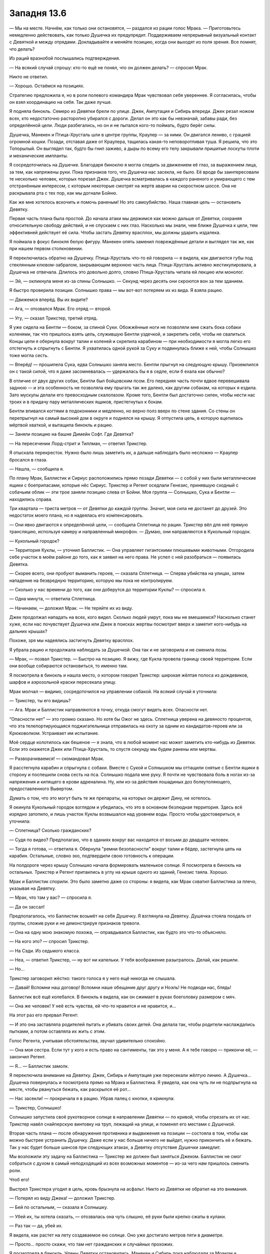 ﻿Западня 13.6
##############



— Мы на месте. Начнём, как только они остановятся, — раздался из рации голос Мрака. — Приготовьтесь немедленно действовать, как только Душечка их предупредит. Поддерживаем непрерывный визуальный контакт с Девяткой и между отрядами. Докладывайте и меняйте позицию, когда они выходят из поля зрения. Все помнят, что делать?

Из раций вразнобой послышались подтверждения.

— На всякий случай спрошу: кто-то ещё не понял, что он должен делать? — спросил Мрак.

Никто не ответил.

— Хорошо. Остаёмся на позициях.

Стратегию предложила я, но в роли полевого командира Мрак чувствовал себя увереннее. Я согласилась, чтобы он взял координацию на себя. Так даже лучше.

Я подняла бинокль. Семеро из Девятки брели по улице. Джек, Ампутация и Сибирь впереди. Джек резал ножом всех, кто недостаточно расторопно убирался с дороги. Делал он это как бы невзначай, забавы ради, без определённой цели. Люди разбегались, но он и не пытался кого-то поймать, будто берёг силы.

Душечка, Манекен и Птица-Хрусталь шли в центре группы, Краулер — за ними. Он двигался лениво, с грацией огромной кошки. Позади, отставая даже от Краулера, тащилась какая-то неповоротливая туша. Я решила, что это Топорылый. Он выглядел так, будто бы гнил заживо, а дыры по всему его телу закрывали пришитые лоскуты плоти и механические импланты.

Я сосредоточилась на Душечке. Благодаря биноклю я могла следить за движением её глаз, за выражением лица, за тем, как напряжены руки. Пока признаков того, что Душечка нас засекла, не было. Её вроде бы заинтересовали те несколько человек, которых порезал Джек. Душечка всматривалась в каждого раненого и умирающего с тем отстранённым интересом, с которым некоторые смотрят на жертв аварии на скоростном шоссе. Она не раскрывала рта с тех пор, как мы догнали Бойню.

Как же мне хотелось вскочить и помочь раненым! Но это самоубийство. Наша главная цель — остановить Девятку.

Первая часть плана была простой. До начала атаки мы держимся как можно дальше от Девятки, сохраняя относительную свободу действий, и не спускаем с них глаз. Насколько мы знали, чем ближе Душечка к цели, тем эффективней действует её сила. Чтобы застать Девятку врасплох, мы должны ударить издалека.

Я поймала в фокус бинокля белую фигуру. Манекен опять заменил повреждённые детали и выглядел так же, как при нашем первом столкновении.

Я переключилась обратно на Душечку. Птица-Хрусталь что-то ей говорила — я видела, как двигаются губы под стеклянным клювом-забралом, закрывающим верхнюю часть лица. Птица-Хрусталь активно жестикулировала, а Душечка не отвечала. Длилось это довольно долго, словно Птица-Хрусталь читала ей лекцию или монолог.

— Эй, — окликнула меня из-за спины Солнышко. — Секунд через десять они скроются вон за тем зданием.

Я быстро проверила позиции. Солнышко права — мы вот-вот потеряем их из вида. Я взяла рацию.

— Движемся вперёд. Вы их видите?

— Ага, — отозвался Мрак. Его отряд — второй.

— Угу, — сказал Трикстер, третий отряд.

Я уже сидела на Бентли — боком, за спиной Суки. Обожжённые ноги не позволяли мне сжать бока собаки коленями, так что пришлось взять цепь, служившую Бентли уздечкой, и закрепить себя, чтобы не свалиться. Концы цепи я обернула вокруг талии и коленей и скрепила карабином — при необходимости я могла легко его отстегнуть и спрыгнуть с Бентли. Я ухватилась одной рукой за Суку и подвинулась ближе к ней, чтобы Солнышко тоже могла сесть.

— Вперёд! — прошипела Сука, едва Солнышко заняла место. Бентли прыгнул на следующую крышу. Приземлился он с такой силой, что я даже засомневалась — удержалась бы я в седле, если б ехала как обычно?

В отличие от двух других собак, Бентли был бойцовским псом. Его передняя часть почти вдвое перевешивала заднюю — и эта особенность не позволяла ему прыгать так же далеко, как другим собакам, на которых я ездила. Зато мускулы делали его превосходным скалолазом. Кроме того, Бентли был достаточно силен, чтобы нести нас троих и в придачу пару металлических ящиков, пристегнутых к бокам. 

Бентли впивался когтями в подоконники и медленно, но верно полз вверх по стене здания. Со стены он перепрыгнул на самый высокий дом в округе и поднялся на крышу. Я отпустила цепь, в которую вцепилась мёртвой хваткой, и вытащила бинокль и рацию.

— Заняли позицию на башне Димейн Софт. Где Девятка?

— На пересечении Лорд-стрит и Тиллман, — ответил Трикстер.

Я отыскала перекресток. Нужно было лишь заметить их, а дальше наблюдать было несложно — Краулер бросался в глаза.

— Нашла, — сообщила я.

По плану Мрак, Баллистик и Сириус расположились прямо позади Девятки — с собой у них были металлические ящики с боеприпасами, которые нёс Сириус. Трикстер и Регент оседлали Генезис, принявшую сходный с собачьим облик — эти трое заняли позицию слева от Бойни. Моя группа — Солнышко, Сука и Бентли — находились справа.

Три квартала — триста метров — от Девятки до каждой группы. Значит, моя сила не достанет до друзей. Это недостаток моего плана, но я надеялась его компенсировать.

— Они явно двигаются к определённой цели, — сообщила Сплетница по рации. Трикстер вёл для неё прямую трансляцию, используя камеру и направленный микрофон. — Думаю, они направляются в Кукольный городок.

— Кукольный городок?

— Территория Куклы, — уточнил Баллистик. — Она управляет гигантскими плюшевыми животными. Отгородила себе участок в моём районе до того, как я заявил на него права. Не успел с ней разобраться — появилась Девятка.

— Скорее всего, они пробуют выманить героев, — сказала Сплетница. — Сперва убийства на улицах, затем нападение на безвредную территорию, которую мы пока не контролируем.

— Сколько у нас времени до того, как они доберутся до территории Куклы? — спросила я.

— Одна минута, — ответила Сплетница.

— Начинаем, — доложил Мрак. — Не теряйте их из виду.

Джек продолжал нападать на всех, кого видел. Сколько людей умрут, пока мы не вмешаемся? Насколько станет хуже, если нас почувствует Душечка или Джек в поисках жертвы посмотрит вверх и заметит кого-нибудь на дальних крышах?

Похоже, зря мы надеялись застигнуть Девятку врасплох.

Я убрала рацию и продолжала наблюдать за Душечкой. Она так и не заговорила и не сменила позы.

— Мрак, — позвал Трикстер. — Быстро на позицию. Я вижу, где Кукла провела границу своей территории. Если они вообще собираются остановиться, то именно там.

Я посмотрела в бинокль и нашла место, о котором говорил Трикстер: широкая жёлтая полоса из дождевиков, шарфов и аэрозольной краски пересекала улицу.

Мрак молчал — видимо, сосредоточился на управлении собакой. На всякий случай я уточнила:

— Трикстер, ты его видишь?

— Ага. Мрак и Баллистик направляются в точку, откуда смогут видеть всех. Опасности нет.

“Опасности нет” — это громко сказано. Но хотя бы Ожог не здесь. Сплетница уверена на девяносто процентов, что эта телепортирующаяся поджигательница отправилась на охоту за одним из кандидатов-героев или за Крюковолком. Устраивает им испытание.

Моё сердце колотилось как бешеное — я знала, что в любой момент нас может заметить кто-нибудь из Девятки. Если это окажется Джек или Птица-Хрусталь, то спустя секунду мы будем ранены или мертвы.

— Разворачиваемся! — скомандовал Мрак.

Я расстегнула карабин и спрыгнула с собаки. Вместе с Сукой и Солнышком мы оттащили снятые с Бентли ящики в сторону и поспешили снова сесть на пса. Солнышко подала мне руку. Я почти не чувствовала боль в ногах из-за напряжения и кипящего в крови адреналина. Ну, или из-за действия лошадиных доз болеутоляющего, предоставленного Вывертом.

Думать о том, что это могут быть те же препараты, на которых он держит Дину, не хотелось.

Я окинула Кукольный городок взглядом и убедилась, что это в основном безлюдная территория. Здесь всё изрядно затопило, и лишь участок Куклы возвышался над уровнем воды. Просто чтобы удостовериться, я уточнила:

— Сплетница? Сколько гражданских?

— Судя по видео? Предполагаю, что в зданиях вокруг вас находится от восьми до двадцати человек.

— Тогда я готова, — ответила я. Обернула "ремни безопасности" вокруг талии и бёдер, застегнула цепь на карабин. Остальные, словно эхо, подтвердили свою готовность к операции.

На полдороге через крышу Солнышко начала формировать маленькое солнце. Я посмотрела в бинокль на остальных. Трикстер и Регент притаились в углу на крыше одного из зданий, Генезис таяла. Хорошо.

Мрак и Баллистик спорили. Это было заметно даже со стороны: я видела, как Мрак схватил Баллистика за плечо, указывая на Девятку.

— Мрак, что там у вас? — спросила я.

— Да он зассал!

Предполагалось, что Баллистик возьмёт на себя Душечку. Я взглянула на Девятку. Душечка стояла поодаль от группы, сложив руки и не демонстрируя признаков тревоги.

— Она на одну мою знакомую похожа, — оправдывался Баллистик, как будто это что-то объясняло.

— На кого это? — спросил Трикстер.

— На Сэди. Из седьмого класса.

— Неа, — ответил Трикстер, — ну вот ни капельки. У тебя воображение разыгралось. Делай, как решили.

— Но...

Трикстер заговорил жёстко: такого голоса я у него ещё никогда не слышала.

— Давай! Вспомни наш договор! Вспомни наше обещание друг другу и Ноэль! Не подводи нас, блядь!

Баллистик всё ещё колебался. В бинокль я видела, как он сжимает в руках боеголовку размером с мяч.

— Она же человек! У неё есть чувства, ей что-то нравится и не нравится, и...

На этот раз его прервал Регент:

— И это она заставляла родителей пытать и убивать своих детей. Она делала так, чтобы родители наслаждались пытками, а потом оставляла их жить с этим.

Голос Регента, учитывая обстоятельства, звучал удивительно спокойно.

— Она моя сестра. Если тут у кого и есть право на сантименты, так это у меня. А я тебе говорю — прикончи её, — закончил Регент.

— Я... — Баллистик замолк.

Я переключила внимание на Девятку. Джек, Сибирь и Ампутация уже пересекали жёлтую линию. А Душечка... Душечка повернулась и посмотрела прямо на Мрака и Баллистика. Я увидела, как она чуть ли не подпрыгнула на месте, чтобы рвануться бежать, как раскрылся её рот...

— Нас засекли! — прокричала я в рацию. Убрав палец с кнопки, я крикнула:

— Трикстер, Солнышко!

Солнышко запустила своё рукотворное солнце в направлении Девятки — по кривой, чтобы отрезать их от нас. Трикстер навёл снайперскую винтовку на труп, лежащий на улице, и поменял его местами с Душечкой.

Вторая часть плана — после обнаружения противника и выдвижения на позиции — состояла в том, чтобы как можно быстрее устранить Душечку. Даже если у нас больше ничего не выйдет, нужно прикончить её и бежать. Так у нас будет больше шансов при следующих атаках, а Девятку отсутствие Душечки замедлит. 

Мы возложили эту задачу на Баллистика — Трикстер же должен был заняться Джеком. Баллистик не смог собраться с духом в самый неподходящий из всех возможных моментов — из-за чего нам пришлось сменить роли.

Чтоб его!

Выстрел Трикстера угодил в цель, кровь брызнула на асфальт. Никто из Девятки не обратил на это внимания.

— Потерял из виду Джека! — доложил Трикстер.

— Бей по остальным, — сказала я Солнышку.

— Убей их, ты хотела сказать, — отозвалась она чуть слышно, её руки были крепко сжаты в кулаки.

— Раз так — да, убей их.

Я видела, как растет на лету создаваемое ею солнце. Оно уже достигало метров пяти в диаметре.

— Просто... просто скажи, что там нет гражданских и случайных прохожих.

Я посмотрела в бинокль. Члены Девятки остановились. Манекен и Сибирь пока наблюдали за Мраком и Баллистиком, а Краулер уже нёсся к ним, Птица-Хрусталь поднималась в воздух. Джек и Ампутация спрятались за углом, уходя с линии огня.

Создание, бывшее когда-то Топорылым, хватало раненых и тех, кого могло поймать, и тащило людей к Девятке. Ампутация держала наготове скальпель, она принималась за операции сразу, как только кто-то оказывался в пределах её досягаемости. Кому-то она вскрывала горло, кому-то брюшную полость. Внутренности и мышцы тянулись от одного человека к другому, соединяя их, лица искажала боль. Некоторые пытались встать и ударить Ампутацию или отодвинуться подальше от неё, но ловкие взмахи скальпеля перерезали сухожилия и связки. Всё это выглядело, как мрачный спектакль с перепутанными ролями: взрослые, слабые и беспомощные перед ребёнком.

Больше не представится такой возможности ударить.

— Нет, — сказала я. Даже сумела заставить свой голос звучать убедительно. — Нет гражданских! Давай!

— Говори, куда двигать, — Солнышко закрыла глаза. — Я не вижу так далеко.

— Дальше, левее, левее, левее, — я следила за врагами и шаром плазмы в бинокль, и в ответ на каждую мою команду миниатюрное солнце пролетало примерно по шесть метров. — Немного налево, потом вперёд!

Я не могла смотреть прямо на миниатюрное солнце, но заметила, как Манекен и Сибирь развернулись, когда сияние привлекло их внимание. Манекен побежал, а Сибирь прыгнула вперёд.

Пылающий шар скользнул в начало переулка и накрыл Джека, Ампутацию и Топорылого.

— Что там происходит? — спросила по рации Сплетница. — Не вижу изображения.

— Солнышко только что ударила по Джеку, Топорылому и Ампутации.

— Где остальные?

— Краулер направляется к Мраку и Баллистику, Манекен бежит вниз по Тиллман в направлении Регента и Трикстера. Птица-Хрусталь поднимается, чтоб осмотреться. Не думаю, что она заметила кого-то, кроме Мрака и Баллистика.

— Сибирь?

— Не вижу.

— Вот дерьмо! Считайте, что они все живы. Шар Солнышка всё ещё висит там?

Живы?!

— Да.

— Тогда пусть висит!

Я взглянула на Солнышко, и она хмуро мне кивнула.

Краулер достиг здания, на котором стоял Мрак, и начал с поразительной скоростью карабкаться по стене. Я считала Краулера четвероногим — но, похоже, он обладал более сложной модульной системой суставов. Он принял обезьяноподобный облик и двигался по стене здания вдвое быстрее, чем я смогла бы пробежать по горизонтальной поверхности.

Третья часть плана: ударить по Девятке изо всех сил. Трикстер уже стрелял из винтовки по Манекену, но без заметного эффекта. Баллистик наконец решил поучаствовать в бою и выстрелил в Манекена боеголовкой. Затем заглянул в ящик, который привезли на Сириусе, и достал ещё две боеголовки. Их он запустил в облако дыма, возникшее на месте, где раньше стоял Манекен.

Я видела, как Краулер достиг края крыши — метрах в шести от Мрака и Баллистика.

Четвёртая часть нашего плана — избегать прямых столкновений.

— Трикстер! — прозвучал в рациях голос Мрака.

Краулер исчез — на краю крыши, где он только что стоял, появился пустой пикап и свалился на землю. Краулер оказался поблизости от остальных членов Девятки — недалеко от пылающего шара Солнышка, в паре кварталов от Мрака и Баллистика.

Монстр опять бросился к Мраку и Баллистику — и на этот раз его поддержала Птица-Хрусталь, бросившая на них бурю стеклянных осколков. Баллистик в ответ запустил в неё боеголовкой, но Птица-Хрусталь подорвала снаряд в воздухе, на подлёте, собрав перед ним плотное скопление стекла. Вторая стеклянная стена защитила её от взрывной волны. Птица-Хрусталь окружила себя ещё несколькими стеклянными преградами и продолжила атаковать.

Сука свистнула, к нам по крышам рванул Бентли. Я разглядела тот самый момент, когда Птица-Хрусталь повернулась и заметила нас.

Неплохо. Я направила к ней изрядную часть роя: ос и шершней, несущих с собой нескольких пауков и менее ценных гусениц, вымазанных в капсаицине. Я хотела убедиться, что Птица-Хрусталь в курсе, где мы находимся, и не станет нас игнорировать.

Краулер тем временем достиг подножия здания, но его поменяли с очередной машиной. Поняв, что уже вторая его попытка достать Мрака и Баллистика не увенчалась успехом, Краулер негодующе зарычал, затем развернулся и бросился, набирая скорость, к маленькому солнцу.

— Солнышко, вырубай! — крикнула я.

Шар исчез, и Краулер пролетел сквозь переулок, едва не столкнувшись с Джеком, Сибирью и Ампутацией. Переулок было не узнать, стены окружающих зданий горели. Но все трое членов Девятки были невредимы. Сибирь взвалила Джека на плечо и придерживала его одной рукой, другой схватила Ампутацию за шкирку, подняв её высоко над землёй. Асфальт под ногами Сибирь превратился в расплавленную лужу. 

Я нажала кнопку на рации и оповестила остальных:

— Сибирь делится своей неуязвимостью с Джеком и Ампутацией!

Сплетница что-то произнесла, но я не разобрала, что именно — её голос заглушил рокот от нового плазменного шара Солнышка. Все остальные были заняты.

Значит, Сибирь защищает Джека и Ампутацию. Это и хорошо, и плохо. Мы планировали всю операцию, предполагая, что Сибирь нападёт на нас. Тогда нам пришлось бы использовать собак, тьму Мрака, обманки из моего роя и телепортацию Трикстера, чтобы держаться от неё подальше — пока мы наконец не решим, что пора делать ноги. Всё это входило в четвёртую часть плана: оставаться на расстоянии и избегать прямой схватки. При помощи дальнобойных средств мы планировали устранить Джека, Душечку, Ампутацию и Ожог.

Мы не думали, что Сибирь будет их защищать — но это значит, что одновременно с этим преследовать нас она не сможет. 

Или сможет? Я увидела, как Сибирь забросила Ампутацию себе на плечи, и та обвила её шею руками. Держа на весу Джека, Сибирь рванула в сторону Трикстера и Регента. Она была быстра, но скорость являлась побочным эффектом её странной суперспособности, скорее, следствием улучшенной силы, чем улучшенного ускорения. В этом смысле она не так уж отличалась от Батареи.

Сопротивление воздуха и инерция не мешали ей, как всем остальным. Более того, Сибирь была способна передать свою неуязвимость любым поверхностям, которых касалась. Её мощь практически ничто не ограничивало — но асфальт под её ногами не трескался, становясь таким же прочным, как и она сама.

Тем временем, Птица-Хрусталь приближалась к Баллистику, отрезая его от ящика с боеприпасами стеклянным градом. Сила Мрака нейтрализовывала её силу — любые куски стекла, попадавшие во тьму, осыпались дождём, закрытые от влияния Птицы-Хрусталь. Инерция, впрочем, сохранялась — и каждая стекляшка, влетевшая во тьму на достаточно высокой скорости, почти так же быстро вылетала с другой стороны.

Костюм Баллистика — один из лучших, что можно достать за деньги. Но я сомневалась, что он выдержит такие удары. Мрак под своей мотоциклетной курткой носил костюм из паучьего шёлка, который я почти закончила. Голову костюм не закрывал — но в крайнем случае Мрака защитит шлем.

На мелкие кусочки их, может, и не порежет — но сомневаюсь, что они выживут, если Птица-Хрусталь сдетонирует осколками стекла заряды для гранатомёта. Ей нужно просто попасть в правильную точку или ударить по ящику достаточно сильно.

— Сука, — крикнула я, — ящики!

Сука соскользнула со спины Бентли, открыла первый металлический ящик и вытащила его содержимое.

Это было туристическое снаряжение, которое я приметила давным-давно, впервые подбирая детали своего костюма. Водонепроницаемый ящик для багажа с металлической рамой, которую можно вытянуть, разложить и повесить на ней сушиться одежду и полотенца.

Одежды и полотенец, впрочем, внутри ящика не было. Там были части примерочных манекенов, которых я использовала при создании костюмов. Вскоре манекены болтались на раме, скреплённые шёлком.

Сука поправила один манекен и направилась к другому ящику.

Мой рой добрался до Птицы-Хрусталь и напал на неё. Бурые пауки-отшельники, капсаицин, осы, шершни и пчёлы. Никогда прежде я не атаковала так кого-то, кто не мог регенерировать. Я видела, как Птица-Хрусталь дёргается, как теряет концентрацию, но пытается удержать высоту. Бурые пауки-отшельники были своего рода гарантией — если мы выведем из игры Ампутацию, то и Птицу-Хрусталь можно будет вычеркнуть.

Тьма, которой Мрак окружил крышу, вдруг исчезла. Мрак и Баллистик притаились в дальнем углу. Исчезновение тьмы — это сигнал.

Манекены, свисавшие с рамы, пропали, и вместо них возникли парни. Мрак и Баллистик выпутались из металлической рамы и поспешили к нам.

Трикстер и Регент появились вскоре после того, как мы установили вторую раму. Выбрались как раз вовремя, чтобы избежать рукопашной — я увидела Сибирь на крыше. 

Трикстер расправил плечи, вытянул шею и поправил шляпу.

— Ну! — прорычал Мрак. — Не теряй время!

— Такие моменты требуют определённой театральности, — возразил Трикстер. Он вытащил из кармана маленький пульт и освободил зажатую на нём кнопку.

Крыши, на которых ранее располагались две наши команды, буквально разнесло взрывами. Вместе с зарядами для гранатомёта Мрак и Баллистик привезли пластиковую взрывчатку. Так как команде Трикстера требовалась лишь винтовка, практически все пространство в их ящиках тоже занимала взрывчатка — и её было ещё больше. 

Часть пять — завершена. Закинуть наживку, подтянуть к себе тех, кто клюнет, и ударить изо всех сил.

Их это, конечно, не остановит. Единственная, кому мог повредить взрыв — Птица-Хрусталь. И, возможно, Манекен — если он пережил атаку Баллистика и незаметно ускользнул. В идеале взрыв замедлил бы Сибирь... Я же лишь надеялась, что Девятка хотя бы разозлится и допустит ошибку.

Я рискнула посмотреть в бинокль. Краулер скакал к месту взрыва, Душечка всё ещё лежала ничком на земле, истекая кровью после выстрела Трикстера. Остальных я не разглядела.

Хотя нет. Я увидела, как из-под щебня показалась Сибирь. Мусора было достаточно, чтобы в нём завяз и Краулер — но Сибирь, держа на руках двух человек, раскидывала куски бетона и кирпичи в стороны легко, как воздушные шарики. Она выбралась из мусора и встряхнула головой — волосы рассыпались по спине, частично закрыв Ампутацию, которая сидела у неё на шее.

Джек слез с плеча Сибири и теперь стоял, держа её за руку. На его лице расплывалась широкая улыбка. Он что-то воскликнул, ни на секунду не переставая улыбаться.

Где Птица-Хрусталь? Я осмотрела обломки, разлетевшиеся по улице после взрыва. Она лежала на земле, пытаясь подняться на ноги. На десятки метров вокруг неё бликовали и искрились осколки стекла. Я быстро отдёрнула бинокль от лица — в случае её нападения он станет опасен. 

Мы сделали свою ставку. Нанесли урон, задели их гордость, возможно, убили Манекена и вывели из строя Душечку. Если бы Баллистик не тормозил, Душечку точно разнесло бы в ошмётки. Но на обычную пулю нельзя было полагаться — среди известных нам способностей Ампутации есть и умение поднимать мертвецов.

Мрак создал из тьмы десяток фальшивых силуэтов на ближайших крышах. Я сделала то же самое из насекомых — только мои фальшивки двигались.

Чертовски скоро нам предстоит удирать. Нас семеро — но собак только две. Хреновый расклад. Я пыталась убедить Суку привести ещё одного пса, но она считала, что все остальные собаки пока недостаточно тренированы, чтобы возить всадников.

Оставшиеся члены Девятки двинулись в атаку. Птица-Хрусталь поднималась над землёй, её окружали стеклянные барьеры. Сибирь передвигалась гигантскими прыжками и несла Джека и Ампутацию. Краулер тоже двинулся в нашу сторону.

Я скрестила пальцы, внимательно наблюдая за ними.

К финальной части нашего плана ведут два пути.

Точнее, три, но я надеялась, что третья возможность, — что наша команда будет схвачена и перебита, — не осуществится.

Первый путь — если летящая Птица-Хрусталь движется быстрее Краулера и Сибири, которым придётся огибать препятствия и перелезать через завалы.

Когда я подняла этот вопрос во время планирования, предполагая, что так оно и произойдёт, Сплетница указала мне, что я могу недооценить скорость, которую способны развить Сибирь и Краулер. Она оказалась права. Птица-Хрусталь, хоть и двигалась по воздуху, отставала.

Что означало переход к плану Б.

— Ты уверен, Мрак? — спросила я, — Это могу сделать я. Это мой план, и я первая вызвалась.

— Нет, с такими ожогами ты не сможешь бежать достаточно быстро, — ответил Мрак, пока мы спешили к дальней от Девятки стороне крыши. Он посмотрел вниз.

— Трикстер, я готов!

— Нужен подходящий момент, — сказал Трикстер, глядя на приближение Девятки. Расстояние сокращалось так быстро, что мне стало неуютно. Появился Сириус и мы начали забираться на собак. Сука, Солнышко и я — на Бентли, Регент, Трикстер и Баллистик — на Сириуса. Регент приказал Сириусу приблизиться к Мраку.

— Лучше раньше, чем позже! — сказал Мрак.

— Ты умереть хочешь? — спросил Трикстер.

— Нет, но хочу что-нибудь разнести!

— Ну, как скажешь, — ответил Трикстер, — Три, два, один!

Мрак спрыгнул с края крыши. В тот же момент Трикстер поменял его местами с Птицей-Хрусталь.

На секунду она просела в воздухе, затем восстановила контроль и выровнялась.

Регент ударил её своей силой. Птица-Хрусталь влетела в угол крыши, потеряла равновесие и рухнула в пространство между зданиями.

А Мрак? Я оглянулась в последний раз. Он вывалился из воздуха на месте Птицы-Хрусталь и приземлился на крыше поодаль. Я видела, с каким трудом он поднялся.

— Вперёд, пошли! — закричал Трикстер.

Наши ездовые псы прыгнули в проулок, куда свалилась Птица-Хрусталь. Мы спустились как обычно, зигзагом прыгая от стены к стене — и остановились по сторонам от Птицы-Хрусталь и Генезис.

Генезис походила на мультяшную карикатуру на борца сумо: гротескно тучная, с жёлтой кожей и глазами-кнопками. Она была безволосой, голой и бесполой, с полупрозрачной и маслянистой кожей. Внутри Генезис я с трудом разглядела размытую фигуру Птицы-Хрусталь, которая билась в стенки живота. Её рот открывался в беззвучном крике. Стеклянные осколки кружились вокруг неё, образуя вихрь — словно в блендере. Птица-Хрусталь пыталась вырваться из живота Генезис.

— Она прорезает себе путь наружу, — сказала я. — Сука, Регент, приготовьте цепи. Я попробую её остановить.

Насекомыми я составила слова напротив Птицы-Хрусталь — прямо на животе Генезис. "Прекрати".

Она лишь удвоила свои усилия.

Я собрала несколько чёрных вдов и мягко вдавила их в блестящую, полупрозрачную кожу. Они втянулись внутрь и скоро уже ползали по внутренней поверхности. Генезис оказала мне любезность, открыв рот и предоставив прямой путь внутрь для остальных насекомых.

— Поторопись, — сказал Регент. Он наматывал цепь на желеобразную жёлтую руку Генезис. Её беспалые ладони сжали цепь для лучшего захвата.

Птица-Хрусталь заметила пауков. Её глаза расширились от испуга — количество смертоносных созданий, заключённых в пузырь вместе с ней, росло. Я провела пальцем под сообщением из насекомых, как бы подчёркивая его. "Прекрати".

Она подчинилась. Стекляшки осыпались в лужу под ногами Птицы-Хрусталь.

— Поехали! — крикнула я.

Мы рванули — две собаки бок о бок, таща за собой Генезис, словно колесницу.

Собрав тучи насекомых, я постаралась прикрыть наш отход. Создавала обманки там и тут: фигуры в форме колесниц, скопления фальшивок.

Всё будет напрасно, если Девятка возвратится к Душечке, подлатает её и использует, чтобы нас выследить.

— Налево! — скомандовала я.

Сука повернула налево. Регент команду не расслышал, но, когда цепь натянулась и дёрнула Сириуса в сторону, спохватился и тоже повернул.

Рой служил мне навигатором, ощупывая всё, что нас окружало, и я на ходу определяла подходящий путь. Мы мчались вперёд, а я указывала дорогу — пока не обнаружили Душечку, лежащую в луже крови на земле.

— Забираем её!

Сука подъехала слева, Регент справа, а Генезис накатилась прямо на девушку. Душечка словно влипла в клей — несколько секунд её волокло по дороге, а затем втянуло внутрь тела-пузыря Генезис.

Рой сообщал мне о местонахождении других членов Девятки — они пару раз потратили время на обманки. Нам было проще найти их, чем им нас, и вскоре мы оказались настолько далеко, что я перестала чувствовать Бойню.

Мы затормозили, лишь подъехав к подземной базе Выверта. Оставили собак на улице и направились к череде запертых и зарешеченных дверей. Я взглянула на Душечку и Птицу-Хрусталь — они сидели на коленях внутри Генезис. Впрочем, можно не бояться, что мы выдадим месторасположение базы — тут не так давно побывал в гостях Краулер. 

Шансы, что Сибирь и остальная Девятка заявится, пятьдесят на пятьдесят. Сейчас у них нет Душечки, и снабжать их информацией некому — но подробности, из которых Джек или кто-то ещё может собрать головоломку, она могла сообщить раньше. Мы, безусловно, рисковали, когда решились на атаку. 

Нас встретили Выверт, Сплетница и отряд вооружённых солдат. Мы подождали, пока один из солдат просканирует Птицу-Хрусталь какой-то пластиковой штукой. Он взглянул на Выверта и покачал головой.

— Сюда! — распорядился Выверт.

Как он так быстро всё подготовил?

Камеру Птице-Хрусталь предоставили просторную — шесть на шесть метров. Стены были обиты звукопоглощающим чёрным резиновым фактурным покрытием — я видела такое по телевизору, его используют в студиях звукозаписи. Я не заметила динамиков, но в комнате стоял шум, похожий на радиопомехи — такой громкий, что если бы кто-то заговорил, я бы не услышала.

Все направили оружие на Птицу-Хрусталь и ждали, пока один из солдат не вытащил её из живота Генезис. Её приковали к потолку, растянув руки в стороны, затем избавили от костюма, оставив только шёлковое бельё. Затем люди Выверта вкатили в комнату рентгеновский аппарат и контейнер с удерживающей пеной.

Птица-Хрусталь безмолвно сверлила нас взглядом, пока мы не покинули помещение и тяжёлая дверь камеры не захлопнулась.

— Её обследуют и просветят рентгеном, поищут спрятанное оружие или устройства, которые Ампутация и Манекен могли имплантировать ей, — Выверт заговорил, как только дверь закрылась и “белый шум” стих.

— Регент, для тебя подготовлен защитный костюм. На случай, если Птица-Хрусталь доберётся до чего-то, на что действует её сила — или если она утаила что-то, а мы не смогли это обнаружить. Костюм защитит тебя, пока ты будешь с ней работать.

Регент кивнул.

— Её покусали коричневые пауки-отшельники, — сказала я. — Я бы проверяла её состояние каждые полчаса — на всякий случай.

— Боюсь, я не знаю, что предпринимают в таких случаях, — сказал Выверт.

Из группы стоящих рядом солдат вышел Брукс.

— Сэр?

— Брукс?

— Я имел дело с лечением наиболее опасных укусов пауков, — он посмотрел на меня. — Это белковый яд?

Значит, этот придурок бывает иногда полезен. Хотя мне он сразу не понравился, ещё когда Лиза нас познакомила, но я уважаю профессионалов.

— Ага.

— Похоже, это можно доверить тебе, — сказал Выверт. Брукс кивнул. Выверт добавил:

— Как минимум, лечение от яда может помочь склонить её к сотрудничеству.

— Или она может слететь с катушек, — сказала Сплетница. — Решит совершить какую-нибудь глупость, подумав, что скоро умрёт или станет калекой, если не вернётся к Ампутации.

— Давайте не оставим ей такой возможности. Регент, как скоро ты сможешь ее контролировать?

— Через несколько часов.

— Приступай.

Регент ушёл переодеваться.

— Осталась наша нежданная гостья, — сказал Выверт. — Душечка.

Регент ещё не вышел из зоны слышимости. Он повернулся к нам.

— На ней будет ловушка. Небольшой заряд взрывчатки, привязанный к шее, срабатывает если не сбросить вовремя таймер.

— Спасибо, — сказал Выверт. — Сплетница? Займись этим, как только сможешь.

— Хорошо.

Мы подошли к Душечке и Генезис. Душечка сидела на коленях среди осколков стекла. Руки она прижала к внутренней стенке живота Генезис — так, что снаружи появились маленькие бугорки, как будто младенец толкает стенки утробы. Душечка оставалась в сознании, но истекала кровью.

Выверт приказал:

— Если кто-нибудь станет вести себя неестественно, немедленно его обезвредить и пристрелить Душечку.

Все вокруг закивали.

Душечка раскрывала рот, но мы её не слышали.

— Не ожидал, что вы её притащите, поэтому не подготовил камеру, — сказал Выверт. — А оставить её здесь — крайне опасно.

— И что же с ней делать? — спросил Трикстер. — Отпустить, что ли?

— Ну, если это такой эвфемизм, то да. Как пленник Душечка бесполезна и мы не сможем её обезвредить, пока Регент не установит над ней контроль.

— У Регента иммунитет к её способности, — отметила Сплетница, — но он работает в обе стороны. Не знаю, насколько хорошо он сможет её контролировать. Душечка может освободиться. Семейная особенность, полагаю.

— В таком случае, предлагаю, как ранее выразился Трикстер, "отпустить её". Казним и уберём ещё одну фигуру с доски, — констатировал Выверт.

Я взглянула на Душечку — её глаза сузились. Она точно знала, о чём мы говорим. Но хладнокровно казнить кого-то — совсем не то же самое, что убить его в бою.

— Я это решение не одобряю, — сказала я, — но и останавливать вас не буду. Делайте что хотите, я умываю руки.

— Мы вроде бы собирались устранить членов Девятки до того, как они проведут свои испытания. Казнь целесообразна.

— Не буду спорить, — сказала я, — но на работу палача я не подписывалась. Я присматриваю за своей территорией и помогаю оборонять город от чужаков, верно?

— Совершенно верно. Более того, я считаю, что этим утром ты мне послужила очень хорошо.

Я с трудом удержалась, чтобы не спросить про нашу сделку и Дину. Нет, преждевременно, нас слышат посторонние. Кроме того, я боялась, что Выверт напомнит об Ожог, порезвившейся на моей территории.

Лучше я подожду. Перестроюсь, восстановлю свою позицию лидера территории и только потом спрошу про Дину.

Что бы ни произошло, мне необходимо уважение Выверта.

Мы все вновь посмотрели на пленницу. Она подняла руки вверх, несмотря на простреленное плечо, — демонстрировала, что сдаётся.

— Рискнём? — спросил Трикстер. — Выпустим её?

— Внутри она может то же самое, что и снаружи, — ответила Сплетница. Выверт кивнул. Этого сигнала оказалось достаточно.

Генезис начала таять, через несколько мгновений Душечка выпала наружу, морщась от порезов на руках и ногах.

Сплетница нагнулась и осмотрела взрывное устройство на её шее.

— Заряд взрывчатки и кодовый замок. Не слишком ли параноидально?

— Нельзя быть параноиком в достаточной степени, — возразила Душечка, сверкнув глазами. — Учитывая моего братца и всё то дерьмо, которое готовят мне Ампутация и остальные члены Девятки, то знание, что я сдохну, если оставлю эту штуку без внимания, помогает спокойнее спать по ночам. 

— Нет, так не пойдёт, — сказала Сплетница. Сменив тему, она спросила: — Нравятся компьютеры?

— Компьютеры? — Душечка встревожилась. Похоже, она догадалась, что сейчас делает Сплетница. — Не буду отвечать.

— Умная девочка, но даже этого хватило. Так, посмотрим... четыре, пять, четыре, пять, — Сплетница подёргала замок.

— Нет. Три, семь, три, семь.

Замок раскрылся. Душечка широко распахнула глаза.

— Вот и нет у тебя козыря.

— У меня есть другой, — Душечка слегка задрала подбородок.

— Говори, — сухо приказал Выверт.

— Один член вашей команды нанёс мне визит. Чертёнок, кажется? Так трудно запомнить.

— Что ты с ней сделала? — спросила я. Мрак с ума сойдёт.

Душечка улыбнулась:

— Она решила помочь мне расквитаться с Девяткой. Они, видите ли, приготовили мне участь похуже смерти. Есть причина, по которой я предпочла не заметить вашу засаду. Думала, что малышка передала мою весточку — пока вы не использовали на мне грёбаный телепорт и не подстрелили меня. Полагаю, вы окажете мне медицинскую помощь и оставите меня в живых, если хотите узнать продолжение истории.

— Ещё козыри? — надавил Трикстер.

— Мрак. Я ощущаю его своей силой — как и членов моей команды. Они поймали тёмного парнишку.

Клянусь, моё сердце на секунду остановилось.

Душечка улыбалась, но настойчиво сверлила нас взглядом.

— Мы с командой уже обсуждали Жан Поля, он же Взлом, он же Алек, он же Регент. Вы поймали Птичку и меня. Мы обе скомпрометированы. Никто нас не ждёт назад с распростёртыми объятиями — они нас сразу убьют. Так что даже не надейтесь. Никакого обмена заложниками.